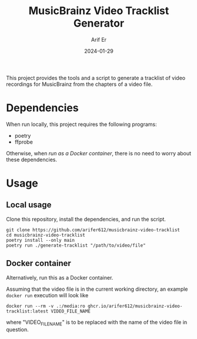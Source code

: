 #+TITLE: MusicBrainz Video Tracklist Generator
#+AUTHOR: Arif Er
#+DATE: 2024-01-29

[[LICENSE][https://img.shields.io/badge/license-GPL_3-green.svg]]
[[https://develop.spacemacs.org][https://cdn.rawgit.com/syl20bnr/spacemacs/442d025779da2f62fc86c2082703697714db6514/assets/spacemacs-badge.svg]]
[[https://codecov.io/gh/arifer612/musicbrainz-video-tracklist][https://codecov.io/gh/arifer612/musicbrainz-video-tracklist/graph/badge.svg]]

This project provides the tools and a script to generate a tracklist of video
recordings for MusicBrainz from the chapters of a video file.

* Dependencies

When run locally, this project requires the following programs:
- poetry
- ffprobe

Otherwise, when [[* Docker container][run as a Docker container]], there is no need to worry about these
dependencies.

* Usage

** Local usage

Clone this repository, install the dependencies, and run the script.
#+BEGIN_SRC shell
  git clone https://github.com/arifer612/musicbrainz-video-tracklist
  cd musicbrainz-video-tracklist
  poetry install --only main
  poetry run ./generate-tracklist "/path/to/video/file"
#+END_SRC

** Docker container

Alternatively, run this as a Docker container.

Assuming that the video file is in the current working directory, an example
=docker run= execution will look like
#+BEGIN_SRC shell
  docker run --rm -v .:/media:ro ghcr.io/arifer612/musicbrainz-video-tracklist:latest VIDEO_FILE_NAME
#+END_SRC
where "VIDEO_FILE_NAME" is to be replaced with the name of the video file in question.
